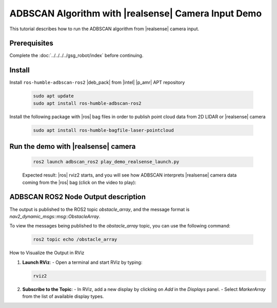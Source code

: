 ADBSCAN Algorithm with |realsense| Camera Input Demo
==========================================================================

This tutorial describes how to run the ADBSCAN algorithm from |realsense| camera input.

Prerequisites
-------------

Complete the :doc:`../../../../gsg_robot/index` before continuing.


Install
--------------------------------

Install ``ros-humble-adbscan-ros2`` |deb_pack| from |intel| |p_amr| APT repository

   .. code-block::

      sudo apt update
      sudo apt install ros-humble-adbscan-ros2

Install the following package with |ros| bag files in order to publish point cloud data from 2D LIDAR or |realsense| camera

   .. code-block::

      sudo apt install ros-humble-bagfile-laser-pointcloud


Run the demo with |realsense| camera
-------------------------------------

   .. code-block::

      ros2 launch adbscan_ros2 play_demo_realsense_launch.py

   Expected result: |ros| rviz2 starts, and you will see how ADBSCAN interprets
   |realsense| camera data coming from the |ros| bag (click on the video to play):


      .. video:: ../../../../videos/adbscan_demo_RS.mp4

ADBSCAN ROS2 Node Output description
---------------------------------------
The output is published to the ROS2 topic `obstacle_array`,
and the message format is `nav2_dynamic_msgs::msg::ObstacleArray`.

To view the messages being published to the `obstacle_array`
topic, you can use the following command:

   .. code-block::

      ros2 topic echo /obstacle_array

How to Visualize the Output in RViz

1. **Launch RViz**:
   - Open a terminal and start RViz by typing:

   .. code-block:: bash

      rviz2


2. **Subscribe to the Topic**:
   - In RViz, add a new display by clicking on `Add` in the `Displays` panel.
   - Select `MarkerArray` from the list of available display types.
